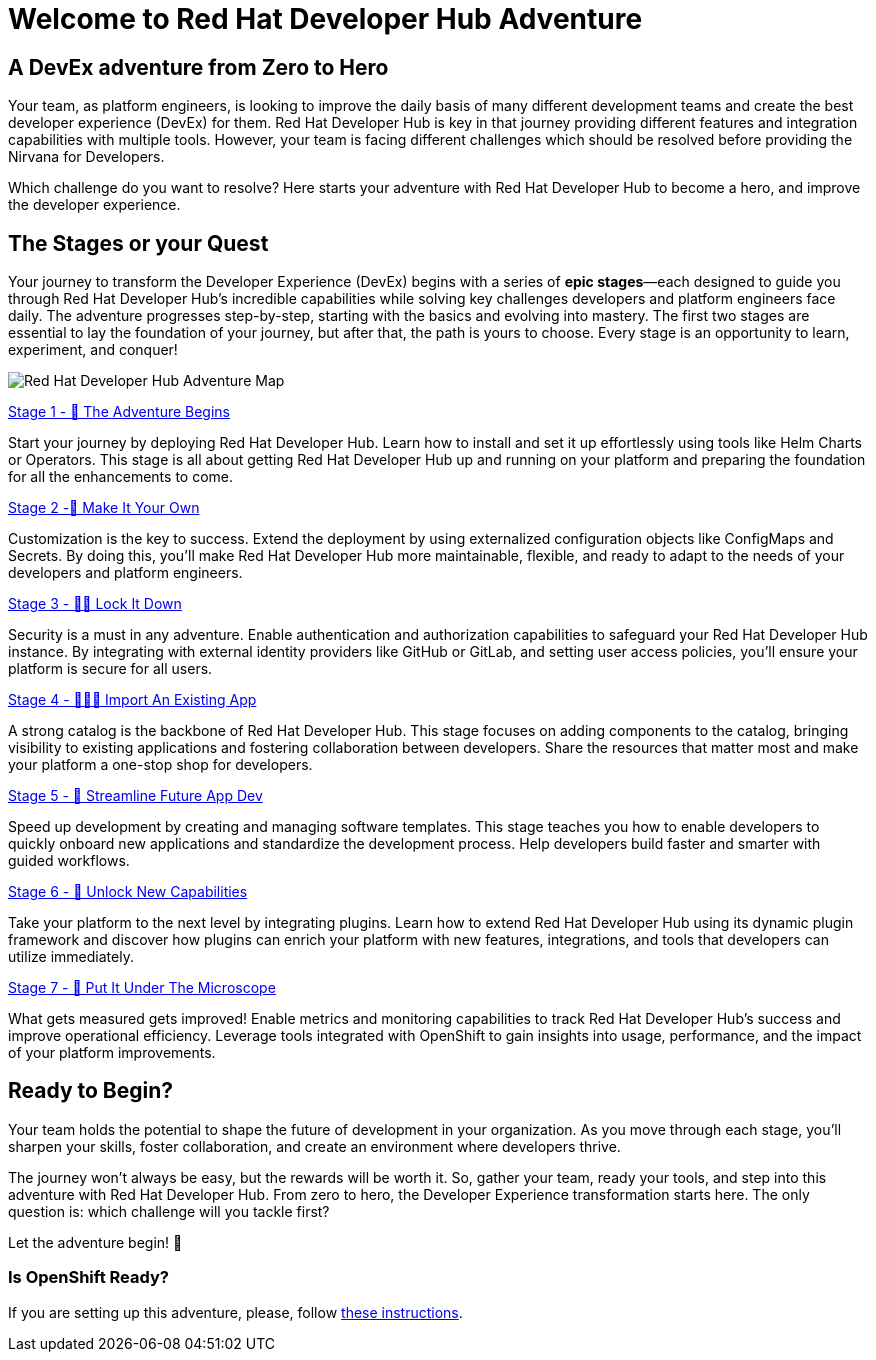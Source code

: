 = Welcome to Red Hat Developer Hub Adventure
:page-layout: home
:!sectids:

[.text-center.strong]
== A DevEx adventure from Zero to Hero

Your team, as platform engineers, is looking to improve the daily basis of many different development teams and create the best developer experience (DevEx) for them. Red Hat Developer Hub is key in that journey providing different features and integration capabilities with multiple tools. However, your team is facing different challenges which should be resolved before providing the Nirvana for Developers.

Which challenge do you want to resolve? Here starts your adventure with Red Hat Developer Hub to become a hero, and improve the developer experience.

[.tiles.browse]
== The Stages or your Quest

Your journey to transform the Developer Experience (DevEx) begins with a series of **epic stages**—each designed
to guide you through Red Hat Developer Hub's incredible capabilities while solving key challenges developers
and platform engineers face daily. The adventure progresses step-by-step, starting with the basics and evolving
into mastery. The first two stages are essential to lay the foundation of your journey, but after that, the path
is yours to choose. Every stage is an opportunity to learn, experiment, and conquer!

image:rhdh-adventure-map.jpg[Red Hat Developer Hub Adventure Map]

[.tile]
.xref:challenge-01.adoc[Stage 1 - 🚀 The Adventure Begins]
Start your journey by deploying Red Hat Developer Hub. Learn how to install and set it up effortlessly using
tools like Helm Charts or Operators. This stage is all about getting Red Hat Developer Hub up and running on
your platform and preparing the foundation for all the enhancements to come.

[.tile]
.xref:challenge-02.adoc[Stage 2 -🎨 Make It Your Own]
Customization is the key to success. Extend the deployment by using externalized configuration objects like
ConfigMaps and Secrets. By doing this, you'll make Red Hat Developer Hub more maintainable, flexible, and
ready to adapt to the needs of your developers and platform engineers.

[.tile]
.xref:challenge-03.adoc[Stage 3 - 👨‍💻 Lock It Down]
Security is a must in any adventure. Enable authentication and authorization capabilities to safeguard your
Red Hat Developer Hub instance. By integrating with external identity providers like GitHub or GitLab, and
setting user access policies, you'll ensure your platform is secure for all users.

[.tile]
.xref:challenge-04.adoc[Stage 4 - 🕵🏻‍♂️ Import An Existing App]
A strong catalog is the backbone of Red Hat Developer Hub. This stage focuses on adding components to the
catalog, bringing visibility to existing applications and fostering collaboration between developers. Share
the resources that matter most and make your platform a one-stop shop for developers.

[.tile]
.xref:challenge-05.adoc[Stage 5 - 🧾 Streamline Future App Dev]
Speed up development by creating and managing software templates. This stage teaches you how to enable developers
to quickly onboard new applications and standardize the development process. Help developers build faster and
smarter with guided workflows.

[.tile]
.xref:challenge-06.adoc[Stage 6 - 🔌 Unlock New Capabilities]
Take your platform to the next level by integrating plugins. Learn how to extend Red Hat Developer Hub using
its dynamic plugin framework and discover how plugins can enrich your platform with new features, integrations,
and tools that developers can utilize immediately.

[.tile]
.xref:challenge-07.adoc[Stage 7 - 🔬 Put It Under The Microscope]
What gets measured gets improved! Enable metrics and monitoring capabilities to track Red Hat Developer Hub's
success and improve operational efficiency. Leverage tools integrated with OpenShift to gain insights into
usage, performance, and the impact of your platform improvements.

[.tiles.browse]
== Ready to Begin?

Your team holds the potential to shape the future of development in your organization. As you move through
each stage, you'll sharpen your skills, foster collaboration, and create an environment where developers thrive.

The journey won't always be easy, but the rewards will be worth it. So, gather your team, ready your tools, and
step into this adventure with Red Hat Developer Hub. From zero to hero, the Developer Experience transformation
starts here. The only question is: which challenge will you tackle first?

Let the adventure begin! 🚀

[.tiles.browse]
=== Is OpenShift Ready?

If you are setting up this adventure, please, follow xref:01-setup.adoc[these instructions].

